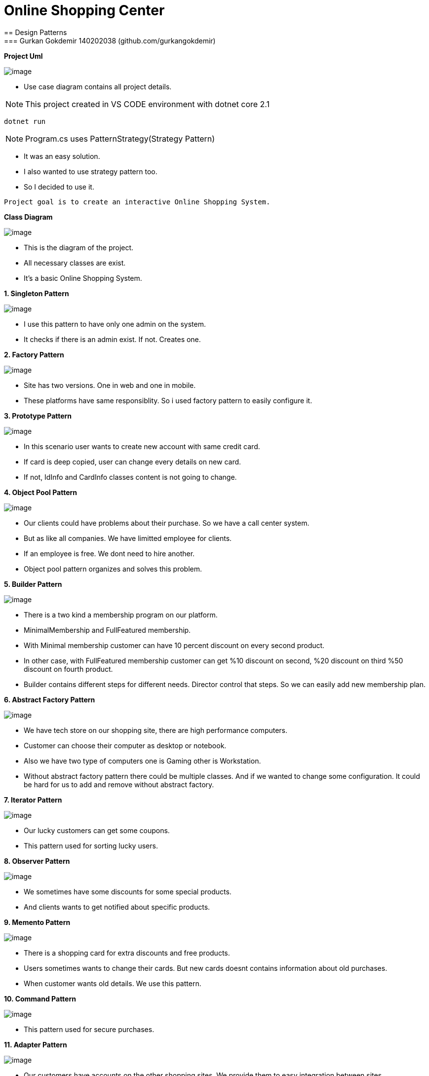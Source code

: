 = Online Shopping Center 
== Design Patterns
=== Gurkan Gokdemir 140202038 (github.com/gurkangokdemir)

*Project Uml*

image::DIAGRAMS/use-case-v2.png[image]
* Use case diagram contains all project details.

[NOTE]
====
This project created in VS CODE environment with dotnet core 2.1
====

----
dotnet run
----

[NOTE]
====
Program.cs uses PatternStrategy(Strategy Pattern)
====

* It was an easy solution.
* I also wanted to use strategy pattern too.
* So I decided to use it.

----
Project goal is to create an interactive Online Shopping System.
----

*Class Diagram*

image::DIAGRAMS/class.png[image]



* This is the diagram of the project.
* All necessary classes are exist.
* It's a basic Online Shopping System.


*1. Singleton Pattern*

image::1.Singleton/image.png[image]


* I use this pattern to have only one admin on the system.
* It checks if there is an admin exist. If not. Creates one.


*2. Factory Pattern*

image::2.Factory/image.png[image]


* Site has two versions. One in web and one in mobile.
* These platforms have same responsiblity. So i used factory pattern to easily configure it.

*3. Prototype Pattern*

image::3.Prototype/image.png[image]


* In this scenario user wants to create new account with same credit card. 
* If card is deep copied, user can change every details on new card.
* If not, IdInfo and CardInfo classes content is not going to change.

*4. Object Pool Pattern*

image::4.ObjectPool/image.png[image]


* Our clients could have problems about their purchase. So we have a call center system.
* But as like all companies. We have limitted employee for clients.
* If an employee is free. We dont need to hire another.
* Object pool pattern organizes and solves this problem.


*5. Builder Pattern*

image::5.Builder/image.png[image]


* There is a two kind a membership program on our platform. 
* MinimalMembership and FullFeatured membership. 
* With Minimal membership customer can have 10 percent discount on every second product.
* In other case, with FullFeatured membership customer can get %10 discount on second, %20 discount on third
%50 discount on fourth product.
* Builder contains different steps for different needs. Director control that steps. So we can easily add new membership plan.


*6. Abstract Factory Pattern*

image::6.AbstractFactory/image.png[image]


* We have tech store on our shopping site, there are high performance computers.
* Customer can choose their computer as desktop or notebook.
* Also we have two type of computers one is Gaming other is Workstation.
* Without abstract factory pattern there could be multiple classes. And if we wanted to change some configuration.
It could be hard for us to add and remove without abstract factory.

*7. Iterator Pattern*

image::7.Iterator/image.png[image]

* Our lucky customers can get some coupons.
* This pattern used for sorting lucky users. 

*8. Observer Pattern*

image::8.Observer/image.png[image]

* We sometimes have some discounts for some special products.
* And clients wants to get notified about specific products.


*9. Memento Pattern*

image::9.Memento/image.png[image]

* There is a shopping card for extra discounts and free products.
* Users sometimes wants to change their cards. But new cards doesnt contains information about old purchases.
* When customer wants old details. We use this pattern.

*10. Command Pattern*

image::10.Command/image.png[image]

* This pattern used for secure purchases.

*11. Adapter Pattern*

image::11.Adapter/image.png[image]


* Our customers have accounts on the other shopping sites. We provide them to easy integration between sites.



